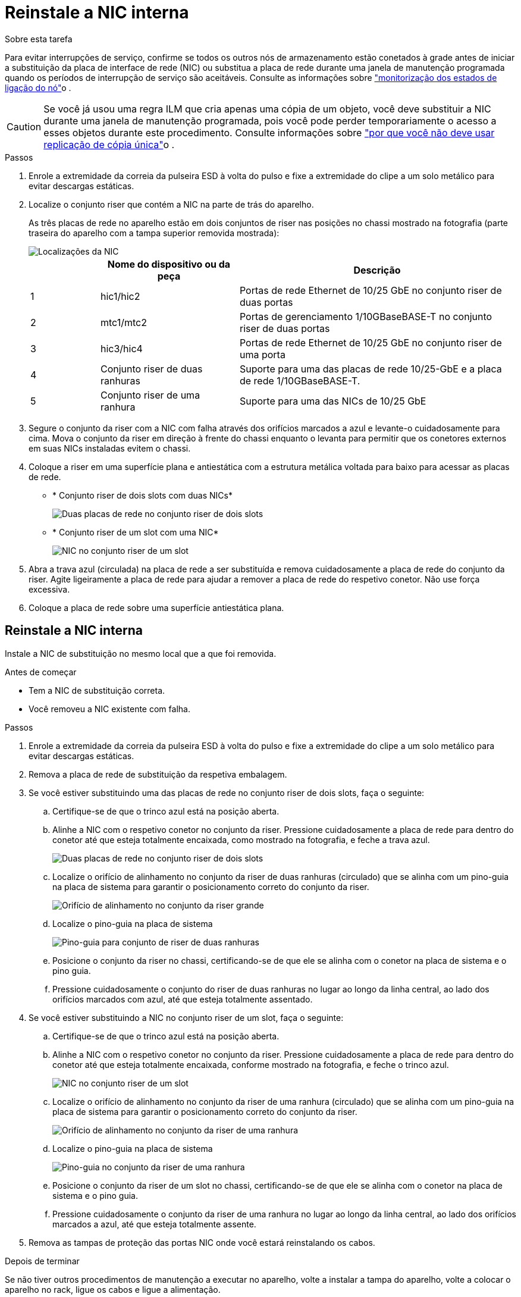 = Reinstale a NIC interna
:allow-uri-read: 


.Sobre esta tarefa
Para evitar interrupções de serviço, confirme se todos os outros nós de armazenamento estão conetados à grade antes de iniciar a substituição da placa de interface de rede (NIC) ou substitua a placa de rede durante uma janela de manutenção programada quando os períodos de interrupção de serviço são aceitáveis. Consulte as informações sobre https://docs.netapp.com/us-en/storagegrid-118/monitor/monitoring-system-health.html#monitor-node-connection-states["monitorização dos estados de ligação do nó"^]o .


CAUTION: Se você já usou uma regra ILM que cria apenas uma cópia de um objeto, você deve substituir a NIC durante uma janela de manutenção programada, pois você pode perder temporariamente o acesso a esses objetos durante este procedimento. Consulte informações sobre https://docs.netapp.com/us-en/storagegrid-118/ilm/why-you-should-not-use-single-copy-replication.html["por que você não deve usar replicação de cópia única"^]o .

.Passos
. Enrole a extremidade da correia da pulseira ESD à volta do pulso e fixe a extremidade do clipe a um solo metálico para evitar descargas estáticas.
. Localize o conjunto riser que contém a NIC na parte de trás do aparelho.
+
As três placas de rede no aparelho estão em dois conjuntos de riser nas posições no chassi mostrado na fotografia (parte traseira do aparelho com a tampa superior removida mostrada):

+
image::../media/sgf6112-nic-positions.jpg[Localizações da NIC]

+
[cols="1a,2a,4a"]
|===
|  | Nome do dispositivo ou da peça | Descrição 


 a| 
1
 a| 
hic1/hic2
 a| 
Portas de rede Ethernet de 10/25 GbE no conjunto riser de duas portas



 a| 
2
 a| 
mtc1/mtc2
 a| 
Portas de gerenciamento 1/10GBaseBASE-T no conjunto riser de duas portas



 a| 
3
 a| 
hic3/hic4
 a| 
Portas de rede Ethernet de 10/25 GbE no conjunto riser de uma porta



 a| 
4
 a| 
Conjunto riser de duas ranhuras
 a| 
Suporte para uma das placas de rede 10/25-GbE e a placa de rede 1/10GBaseBASE-T.



 a| 
5
 a| 
Conjunto riser de uma ranhura
 a| 
Suporte para uma das NICs de 10/25 GbE

|===
. Segure o conjunto da riser com a NIC com falha através dos orifícios marcados a azul e levante-o cuidadosamente para cima. Mova o conjunto da riser em direção à frente do chassi enquanto o levanta para permitir que os conetores externos em suas NICs instaladas evitem o chassi.
. Coloque a riser em uma superfície plana e antiestática com a estrutura metálica voltada para baixo para acessar as placas de rede.
+
** * Conjunto riser de dois slots com duas NICs*
+
image::../media/two-slot-assembly-sgf6112.png[Duas placas de rede no conjunto riser de dois slots]

** * Conjunto riser de um slot com uma NIC*
+
image::../media/one-slot-assembly-sgf6112.png[NIC no conjunto riser de um slot]



. Abra a trava azul (circulada) na placa de rede a ser substituída e remova cuidadosamente a placa de rede do conjunto da riser. Agite ligeiramente a placa de rede para ajudar a remover a placa de rede do respetivo conetor. Não use força excessiva.
. Coloque a placa de rede sobre uma superfície antiestática plana.




== Reinstale a NIC interna

Instale a NIC de substituição no mesmo local que a que foi removida.

.Antes de começar
* Tem a NIC de substituição correta.
* Você removeu a NIC existente com falha.


.Passos
. Enrole a extremidade da correia da pulseira ESD à volta do pulso e fixe a extremidade do clipe a um solo metálico para evitar descargas estáticas.
. Remova a placa de rede de substituição da respetiva embalagem.
. Se você estiver substituindo uma das placas de rede no conjunto riser de dois slots, faça o seguinte:
+
.. Certifique-se de que o trinco azul está na posição aberta.
.. Alinhe a NIC com o respetivo conetor no conjunto da riser. Pressione cuidadosamente a placa de rede para dentro do conetor até que esteja totalmente encaixada, como mostrado na fotografia, e feche a trava azul.
+
image::../media/two-slot-assembly-sgf6112.png[Duas placas de rede no conjunto riser de dois slots]

.. Localize o orifício de alinhamento no conjunto da riser de duas ranhuras (circulado) que se alinha com um pino-guia na placa de sistema para garantir o posicionamento correto do conjunto da riser.
+
image::../media/sgf6112_two-slot-riser_alignment_hole.png[Orifício de alinhamento no conjunto da riser grande]

.. Localize o pino-guia na placa de sistema
+
image::../media/sgf6112_two-slot-riser_guide-pin.png[Pino-guia para conjunto de riser de duas ranhuras]

.. Posicione o conjunto da riser no chassi, certificando-se de que ele se alinha com o conetor na placa de sistema e o pino guia.
.. Pressione cuidadosamente o conjunto do riser de duas ranhuras no lugar ao longo da linha central, ao lado dos orifícios marcados com azul, até que esteja totalmente assentado.


. Se você estiver substituindo a NIC no conjunto riser de um slot, faça o seguinte:
+
.. Certifique-se de que o trinco azul está na posição aberta.
.. Alinhe a NIC com o respetivo conetor no conjunto da riser. Pressione cuidadosamente a placa de rede para dentro do conetor até que esteja totalmente encaixada, conforme mostrado na fotografia, e feche o trinco azul.
+
image::../media/one-slot-assembly-sgf6112.png[NIC no conjunto riser de um slot]

.. Localize o orifício de alinhamento no conjunto da riser de uma ranhura (circulado) que se alinha com um pino-guia na placa de sistema para garantir o posicionamento correto do conjunto da riser.
+
image::../media/sgf6112_one-slot-riser_alignment_hole.png[Orifício de alinhamento no conjunto da riser de uma ranhura]

.. Localize o pino-guia na placa de sistema
+
image::../media/sgf6112_one-slot-riser_system-pin.png[Pino-guia no conjunto da riser de uma ranhura]

.. Posicione o conjunto da riser de um slot no chassi, certificando-se de que ele se alinha com o conetor na placa de sistema e o pino guia.
.. Pressione cuidadosamente o conjunto da riser de uma ranhura no lugar ao longo da linha central, ao lado dos orifícios marcados a azul, até que esteja totalmente assente.


. Remova as tampas de proteção das portas NIC onde você estará reinstalando os cabos.


.Depois de terminar
Se não tiver outros procedimentos de manutenção a executar no aparelho, volte a instalar a tampa do aparelho, volte a colocar o aparelho no rack, ligue os cabos e ligue a alimentação.

Após a substituição da peça, devolva a peça com falha à NetApp, conforme descrito nas instruções de RMA fornecidas com o kit. Consulte a https://mysupport.netapp.com/site/info/rma["Substituição  Devolução artigo"^] página para obter mais informações.
